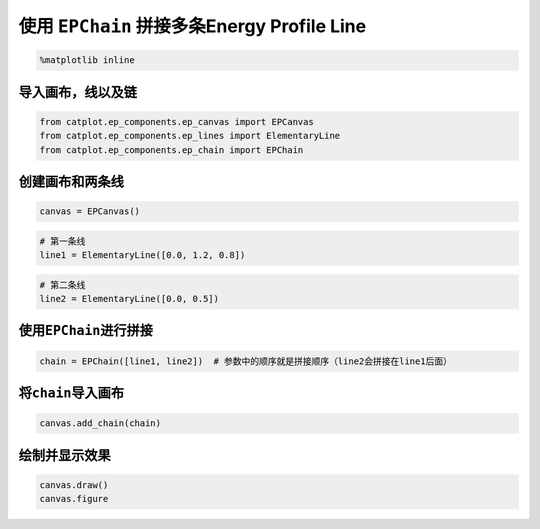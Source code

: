 
使用 ``EPChain`` 拼接多条Energy Profile Line
============================================

.. code:: ipython3

    %matplotlib inline

导入画布，线以及链
------------------

.. code:: ipython3

    from catplot.ep_components.ep_canvas import EPCanvas
    from catplot.ep_components.ep_lines import ElementaryLine
    from catplot.ep_components.ep_chain import EPChain

创建画布和两条线
----------------

.. code:: ipython3

    canvas = EPCanvas()



.. image:: output_5_0.png


.. code:: ipython3

    # 第一条线
    line1 = ElementaryLine([0.0, 1.2, 0.8])

.. code:: ipython3

    # 第二条线
    line2 = ElementaryLine([0.0, 0.5])

使用\ ``EPChain``\ 进行拼接
---------------------------

.. code:: ipython3

    chain = EPChain([line1, line2])  # 参数中的顺序就是拼接顺序（line2会拼接在line1后面）

将\ ``chain``\ 导入画布
-----------------------

.. code:: ipython3

    canvas.add_chain(chain)

绘制并显示效果
--------------

.. code:: ipython3

    canvas.draw()
    canvas.figure




.. image:: output_13_0.png



